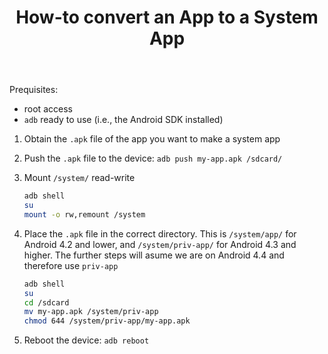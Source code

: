 #+TITLE:        How-to convert an App to a System App
#+AUTHOR:       Florian Schmaus
#+EMAIL:        flo@geekplace.eu
#+OPTIONS:      author:nil
#+STARTUP:      noindent

Prequisites:
- root access
- =adb= ready to use (i.e., the Android SDK installed)


1. Obtain the =.apk= file of the app you want to make a system app
2. Push the =.apk= file to the device: =adb push my-app.apk /sdcard/=
3. Mount =/system/= read-write

   #+BEGIN_SRC bash
   adb shell
   su
   mount -o rw,remount /system
   #+END_SRC

4. Place the =.apk= file in the correct directory. This is =/system/app/= for Android 4.2 and lower, and =/system/priv-app/= for Android 4.3 and higher. The further steps will asume we are on Android 4.4 and therefore use =priv-app=

    #+BEGIN_SRC bash
    adb shell
    su
    cd /sdcard
    mv my-app.apk /system/priv-app
    chmod 644 /system/priv-app/my-app.apk
    #+END_SRC

5. Reboot the device: =adb reboot=
